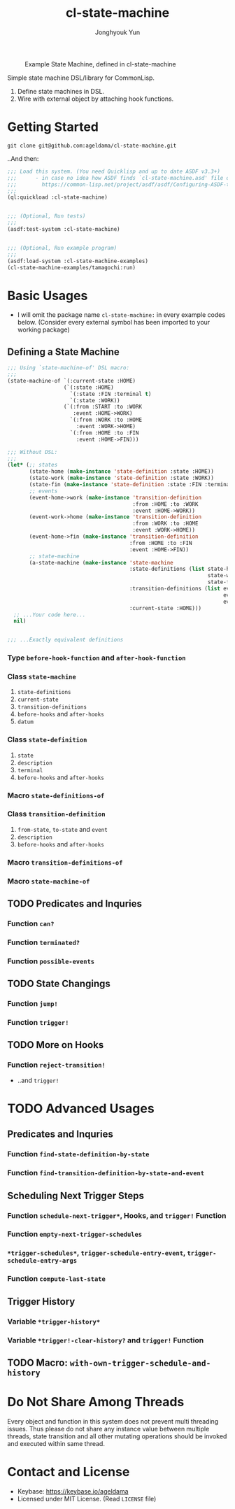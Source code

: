 #+TITLE: cl-state-machine
#+AUTHOR: Jonghyouk Yun


#+CAPTION: Example State Machine, defined in cl-state-machine
#+NAME:   fig:Example-State-Machine.png
[[./doc/ya-tamagochi.png]]


Simple state machine DSL/library for CommonLisp.

  1) Define state machines in DSL.
  2) Wire with external object by attaching hook functions.


* Getting Started

  ~git clone git@github.com:ageldama/cl-state-machine.git~

  ..And then:


  #+BEGIN_SRC lisp
    ;;; Load this system. (You need Quicklisp and up to date ASDF v3.3+)
    ;;;      - in case no idea how ASDF finds `cl-state-machine.asd' file on your disk:
    ;;;        https://common-lisp.net/project/asdf/asdf/Configuring-ASDF-to-find-your-systems.html
    ;;;
    (ql:quickload :cl-state-machine)


    ;;; (Optional, Run tests)
    ;;;
    (asdf:test-system :cl-state-machine)


    ;;; (Optional, Run example program)
    ;;;
    (asdf:load-system :cl-state-machine-examples)
    (cl-state-machine-examples/tamagochi:run)
  #+END_SRC


* Basic Usages
  * I will omit the package name ~cl-state-machine:~ in every example
    codes below. (Consider every external symbol has been imported to
    your working package)

** Defining a State Machine
   #+BEGIN_SRC lisp
     ;;; Using `state-machine-of' DSL macro:
     ;;;
     (state-machine-of `(:current-state :HOME)
                       (`(:state :HOME)
                         `(:state :FIN :terminal t)
                         `(:state :WORK))
                       (`(:from :START :to :WORK
                          :event :HOME->WORK)
                         `(:from :WORK :to :HOME
                           :event :WORK->HOME)
                         `(:from :HOME :to :FIN
                           :event :HOME->FIN)))

     ;;; Without DSL:
     ;;;
     (let* (;; states
            (state-home (make-instance 'state-definition :state :HOME))
            (state-work (make-instance 'state-definition :state :WORK))
            (state-fin (make-instance 'state-definition :state :FIN :terminal t))
            ;; events
            (event-home->work (make-instance 'transition-definition
                                             :from :HOME :to :WORK
                                             :event :HOME->WORK))
            (event-work->home (make-instance 'transition-definition
                                             :from :WORK :to :HOME
                                             :event :WORK->HOME))
            (event-home->fin (make-instance 'transition-definition
                                            :from :HOME :to :FIN
                                            :event :HOME->FIN))
            ;; state-machine
            (a-state-machine (make-instance 'state-machine
                                            :state-definitions (list state-home
                                                                     state-work
                                                                     state-fin)
                                            :transition-definitions (list event-home->work
                                                                          event-work->home
                                                                          event-home->fin)
                                            :current-state :HOME)))
       ;; ...Your code here...
       nil)


     ;;; ...Exactly equivalent definitions
   #+END_SRC

*** Type ~before-hook-function~ and ~after-hook-function~

*** Class ~state-machine~
    1) ~state-definitions~
    2) ~current-state~
    3) ~transition-definitions~
    4) ~before-hooks~ and ~after-hooks~
    5) ~datum~

*** Class ~state-definition~
    1) ~state~
    2) ~description~
    3) ~terminal~
    4) ~before-hooks~ and ~after-hooks~

*** Macro ~state-definitions-of~

*** Class ~transition-definition~
    1) ~from-state~, ~to-state~ and ~event~
    2) ~description~
    3) ~before-hooks~ and ~after-hooks~

*** Macro ~transition-definitions-of~

*** Macro ~state-machine-of~



** TODO Predicates and Inquries

*** Function ~can?~

*** Function ~terminated?~

*** Function ~possible-events~



** TODO State Changings

*** Function ~jump!~

*** Function ~trigger!~



** TODO More on Hooks

*** Function ~reject-transition!~
    - ..and ~trigger!~




* TODO Advanced Usages


** Predicates and Inquries

*** Function ~find-state-definition-by-state~

*** Function ~find-transition-definition-by-state-and-event~




** Scheduling Next Trigger Steps

*** Function ~schedule-next-trigger*~, Hooks, and ~trigger!~ Function

*** Function ~empty-next-trigger-schedules~

*** ~*trigger-schedules*~, ~trigger-schedule-entry-event~, ~trigger-schedule-entry-args~

*** Function ~compute-last-state~


** Trigger History

*** Variable ~*trigger-history*~

*** Variable ~*trigger!-clear-history?~ and ~trigger!~ Function

** TODO Macro: ~with-own-trigger-schedule-and-history~





* Do Not Share Among Threads
  Every object and function in this system does not prevent multi
  threading issues. Thus please do not share any instance value
  between multiple threads, state transition and all other mutating
  operations should be invoked and executed within same thread.

* Contact and License
  - Keybase: [[https://keybase.io/ageldama]]
  - Licensed under MIT License. (Read ~LICENSE~ file)

